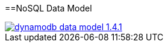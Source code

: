:toc:
toc::[]

==NoSQL Data Model

image::images/nodejs/dynamodb-data-model-1.4.1.png[, link="images/nodejs/dynamodb-data-model-1.4.1.png"]
